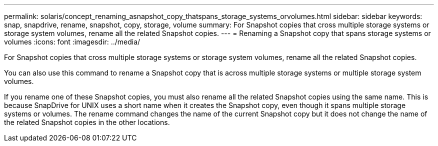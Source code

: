 ---
permalink: solaris/concept_renaming_asnapshot_copy_thatspans_storage_systems_orvolumes.html
sidebar: sidebar
keywords: snap, snapdrive, rename, snapshot, copy, storage, volume
summary: For Snapshot copies that cross multiple storage systems or storage system volumes, rename all the related Snapshot copies.
---
= Renaming a Snapshot copy that spans storage systems or volumes
:icons: font
:imagesdir: ../media/

[.lead]
For Snapshot copies that cross multiple storage systems or storage system volumes, rename all the related Snapshot copies.

You can also use this command to rename a Snapshot copy that is across multiple storage systems or multiple storage system volumes.

If you rename one of these Snapshot copies, you must also rename all the related Snapshot copies using the same name. This is because SnapDrive for UNIX uses a short name when it creates the Snapshot copy, even though it spans multiple storage systems or volumes. The rename command changes the name of the current Snapshot copy but it does not change the name of the related Snapshot copies in the other locations.
